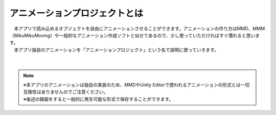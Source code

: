 .. index:: アニメーションプロジェクトとは

#####################################
アニメーションプロジェクトとは
#####################################


| 　本アプリで読み込めるオブジェクトを自由にアニメーションさせることができます。アニメーションの作り方はMMD、MMM（MikuMikuMoving）や一般的なアニメーション作成ソフトと似せてあるので、少し使っていただければすぐ慣れると思います。
| 　本アプリ独自のアニメーションを「アニメーションプロジェクト」という名で説明に使っていきます。

.. figure:: img/animation_1.png
    :align: center

|

.. note::
    | ※本アプリのアニメーションは独自の実装のため、MMDやUnity Editorで使われるアニメーションの形式とは一切互換性はありませんのでご注意ください。
    | ※後述の録画をすると一般的に再生可能な形式で保存することができます。

